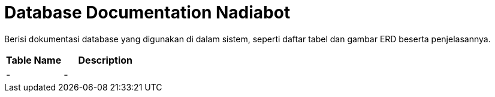= Database Documentation Nadiabot

Berisi dokumentasi database yang digunakan di dalam sistem, seperti daftar tabel dan gambar ERD beserta penjelasannya.

[cols="40%,60%",frame=all, grid=all]
|===
^.^h| *Table Name* 
^.^h| *Description* 

|-
|-
|===

